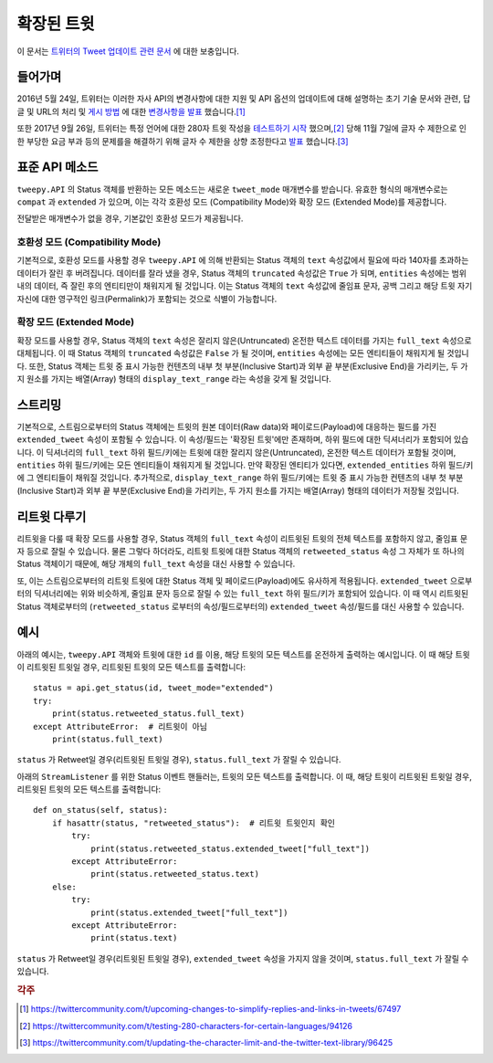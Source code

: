 .. _extended_tweets:
.. _트위터의 Tweet 업데이트 관련 문서: https://developer.twitter.com/en/docs/tweets/tweet-updates

***************
확장된 트윗
***************

이 문서는 `트위터의 Tweet 업데이트 관련 문서`_ 에 대한 보충입니다.

들어가며
========

2016년 5월 24일, 트위터는 이러한 자사 API의 변경사항에 대한 지원 및
API 옵션의 업데이트에 대해 설명하는 초기 기술 문서와 관련,
답글 및 URL의 처리 및
`게시 방법 <https://blog.twitter.com/2016/doing-more-with-140-characters>`_
에 대한
`변경사항을 발표 <https://blog.twitter.com/express-even-more-in-140-characters>`_
했습니다.\ [#]_

또한 2017년 9월 26일, 트위터는 특정 언어에 대한 280자 트윗 작성을 
`테스트하기 시작 <https://blog.twitter.com/official/en_us/topics/product/2017/Giving-you-more-characters-to-express-yourself.html>`_
했으며,\ [#]_ 당해 11월 7일에 글자 수 제한으로 인한 부당한 요금 부과 등의 문제를을 해결하기 위해 
글자 수 제한을 상향 조정한다고
`발표 <https://blog.twitter.com/official/en_us/topics/product/2017/tweetingmadeeasier.html>`_
했습니다.\ [#]_

표준 API 메소드
===============

``tweepy.API`` 의 Status 객체를 반환하는 모든 메소드는 새로운
``tweet_mode`` 매개변수를 받습니다. 유효한 형식의 매개변수로는 ``compat`` 과
``extended`` 가 있으며, 이는 각각 호환성 모드 (Compatibility Mode)와
확장 모드 (Extended Mode)를 제공합니다.

전달받은 매개변수가 없을 경우, 기본값인 호환성 모드가 제공됩니다.

호환성 모드 (Compatibility Mode)
--------------------------------

기본적으로, 호환성 모드를 사용할 경우 ``tweepy.API`` 에 의해 반환되는
Status 객체의 ``text`` 속성값에서 필요에 따라 140자를 초과하는 데이터가 잘린 후 버려집니다.
데이터를 잘라 냈을 경우, Status 객체의 ``truncated`` 속성값은 ``True`` 가 되며,
``entities`` 속성에는 범위 내의 데이터, 즉 잘린 후의 엔티티만이 채워지게 될 것입니다.
이는 Status 객체의 ``text`` 속성값에 줄임표 문자, 공백 그리고
해당 트윗 자기 자신에 대한 영구적인 링크(Permalink)가 포함되는 것으로 식별이 가능합니다.

확장 모드 (Extended Mode)
-------------------------

확장 모드를 사용할 경우, Status 객체의 ``text`` 속성은
잘리지 않은(Untruncated) 온전한 텍스트 데이터를 가지는 ``full_text`` 속성으로 대체됩니다.
이 때 Status 객체의 ``truncated`` 속성값은 ``False`` 가 될 것이며,
``entities`` 속성에는 모든 엔티티들이 채워지게 될 것입니다.
또한, Status 객체는 트윗 중 표시 가능한 컨텐츠의 내부 첫 부분(Inclusive Start)과
외부 끝 부분(Exclusive End)을 가리키는, 두 가지 원소를 가지는 배열(Array) 형태의
``display_text_range`` 라는 속성을 갖게 될 것입니다.

스트리밍
========

기본적으로, 스트림으로부터의 Status 객체에는 트윗의 원본 데이터(Raw data)와
페이로드(Payload)에 대응하는 필드를 가진 ``extended_tweet`` 속성이 포함될 수 있습니다.
이 속성/필드는 '확장된 트윗'에만 존재하며, 하위 필드에 대한 딕셔너리가 포함되어 있습니다.
이 딕셔너리의 ``full_text`` 하위 필드/키에는 트윗에 대한 잘리지 않은(Untruncated),
온전한 텍스트 데이터가 포함될 것이며, ``entities`` 하위 필드/키에는
모든 엔티티들이 채워지게 될 것입니다.
만약 확장된 엔티티가 있다면, ``extended_entities`` 하위 필드/키에 그 엔티티들이 채워질 것입니다.
추가적으로, ``display_text_range`` 하위 필드/키에는
트윗 중 표시 가능한 컨텐츠의 내부 첫 부분(Inclusive Start)과
외부 끝 부분(Exclusive End)을 가리키는,
두 가지 원소를 가지는 배열(Array) 형태의 데이터가 저장될 것입니다.

리트윗 다루기
=============

리트윗을 다룰 때 확장 모드를 사용할 경우,
Status 객체의 ``full_text`` 속성이 리트윗된 트윗의 전체 텍스트를 포함하지 않고,
줄임표 문자 등으로 잘릴 수 있습니다. 물론 그렇다 하더라도,
리트윗 트윗에 대한 Status 객체의 ``retweeted_status`` 속성 그 자체가
또 하나의 Status 객체이기 때문에, 해당 개체의 ``full_text`` 속성을 대신 사용할 수 있습니다.

또, 이는 스트림으로부터의 리트윗 트윗에 대한 Status 객체 및 페이로드(Payload)에도 유사하게 적용됩니다.
``extended_tweet`` 으로부터의 딕셔너리에는 위와 비슷하게, 줄임표 문자 등으로 잘릴 수 있는
``full_text`` 하위 필드/키가 포함되어 있습니다.
이 때 역시 리트윗된 Status 객체로부터의 (``retweeted_status`` 로부터의 속성/필드로부터의)
``extended_tweet`` 속성/필드를 대신 사용할 수 있습니다.

예시
====

아래의 예시는, ``tweepy.API`` 객체와 트윗에 대한 ``id`` 를 이용,
해당 트윗의 모든 텍스트를 온전하게 출력하는 예시입니다.
이 때 해당 트윗이 리트윗된 트윗일 경우, 리트윗된 트윗의 모든 텍스트를 출력합니다::

   status = api.get_status(id, tweet_mode="extended")
   try:
       print(status.retweeted_status.full_text)
   except AttributeError:  # 리트윗이 아님
       print(status.full_text)

``status`` 가 Retweet일 경우(리트윗된 트윗일 경우), ``status.full_text`` 가 잘릴 수 있습니다.

아래의 ``StreamListener`` 를 위한 Status 이벤트 핸들러는, 트윗의 모든 텍스트를 출력합니다.
이 때, 해당 트윗이 리트윗된 트윗일 경우, 리트윗된 트윗의 모든 텍스트를 출력합니다::

   def on_status(self, status):
       if hasattr(status, "retweeted_status"):  # 리트윗 트윗인지 확인
           try:
               print(status.retweeted_status.extended_tweet["full_text"])
           except AttributeError:
               print(status.retweeted_status.text)
       else:
           try:
               print(status.extended_tweet["full_text"])
           except AttributeError:
               print(status.text)

``status`` 가 Retweet일 경우(리트윗된 트윗일 경우),
``extended_tweet`` 속성을 가지지 않을 것이며,
``status.full_text`` 가 잘릴 수 있습니다.

.. rubric:: 각주

.. [#] https://twittercommunity.com/t/upcoming-changes-to-simplify-replies-and-links-in-tweets/67497
.. [#] https://twittercommunity.com/t/testing-280-characters-for-certain-languages/94126
.. [#] https://twittercommunity.com/t/updating-the-character-limit-and-the-twitter-text-library/96425

